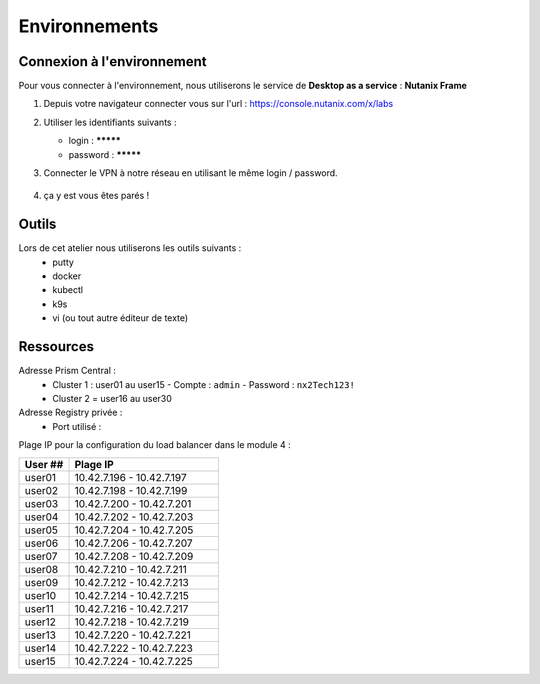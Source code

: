 .. _karbon_getting_started:

---------------
Environnements 
---------------

Connexion à l'environnement 
+++++++++++++++++++++++++++++++++

Pour vous connecter à l'environnement, nous utiliserons le service de **Desktop as a service** : **Nutanix Frame**

#. Depuis votre navigateur connecter vous sur l'url : https://console.nutanix.com/x/labs

#. Utiliser les identifiants suivants : 

   - login : *********
   - password : *********

#. Connecter le VPN à notre réseau en utilisant le même login / password. 

   .. figure:: images/pulse.jpg

#. ça y est vous êtes parés ! 


Outils 
+++++++++++++++++

Lors de cet atelier nous utiliserons les outils suivants : 
   - putty 
   - docker 
   - kubectl 
   - k9s
   - vi (ou tout autre éditeur de texte)


Ressources 
+++++++++++++++++

Adresse Prism Central : 
  - Cluster 1 : user01 au user15 
    - Compte : ``admin``
    - Password : ``nx2Tech123!``

  - Cluster 2 = user16 au user30

Adresse Registry privée : 
  - Port utilisé : 


Plage IP pour la configuration du load balancer dans le module 4 : 

.. list-table::
  :widths: 25 75
  :header-rows: 1

  * - User ##
    - Plage IP
  * - user01
    - 10.42.7.196 - 10.42.7.197
  * - user02
    - 10.42.7.198 - 10.42.7.199
  * - user03
    - 10.42.7.200 - 10.42.7.201
  * - user04
    - 10.42.7.202 - 10.42.7.203
  * - user05
    - 10.42.7.204 - 10.42.7.205
  * - user06
    - 10.42.7.206 - 10.42.7.207
  * - user07
    - 10.42.7.208 - 10.42.7.209
  * - user08
    - 10.42.7.210 - 10.42.7.211
  * - user09
    - 10.42.7.212 - 10.42.7.213 
  * - user10
    - 10.42.7.214 - 10.42.7.215
  * - user11
    - 10.42.7.216 - 10.42.7.217
  * - user12
    - 10.42.7.218 - 10.42.7.219
  * - user13
    - 10.42.7.220 - 10.42.7.221
  * - user14
    - 10.42.7.222 - 10.42.7.223
  * - user15
    - 10.42.7.224 - 10.42.7.225
